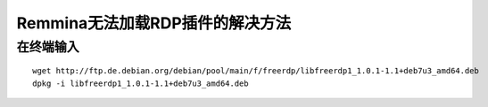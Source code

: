 *********************
Remmina无法加载RDP插件的解决方法
*********************
在终端输入
=====
::


	wget http://ftp.de.debian.org/debian/pool/main/f/freerdp/libfreerdp1_1.0.1-1.1+deb7u3_amd64.deb
	dpkg -i libfreerdp1_1.0.1-1.1+deb7u3_amd64.deb